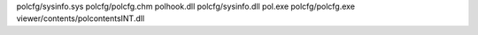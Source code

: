 polcfg/sysinfo.sys polcfg/polcfg.chm polhook.dll polcfg/sysinfo.dll pol.exe polcfg/polcfg.exe viewer/contents/polcontentsINT.dll 